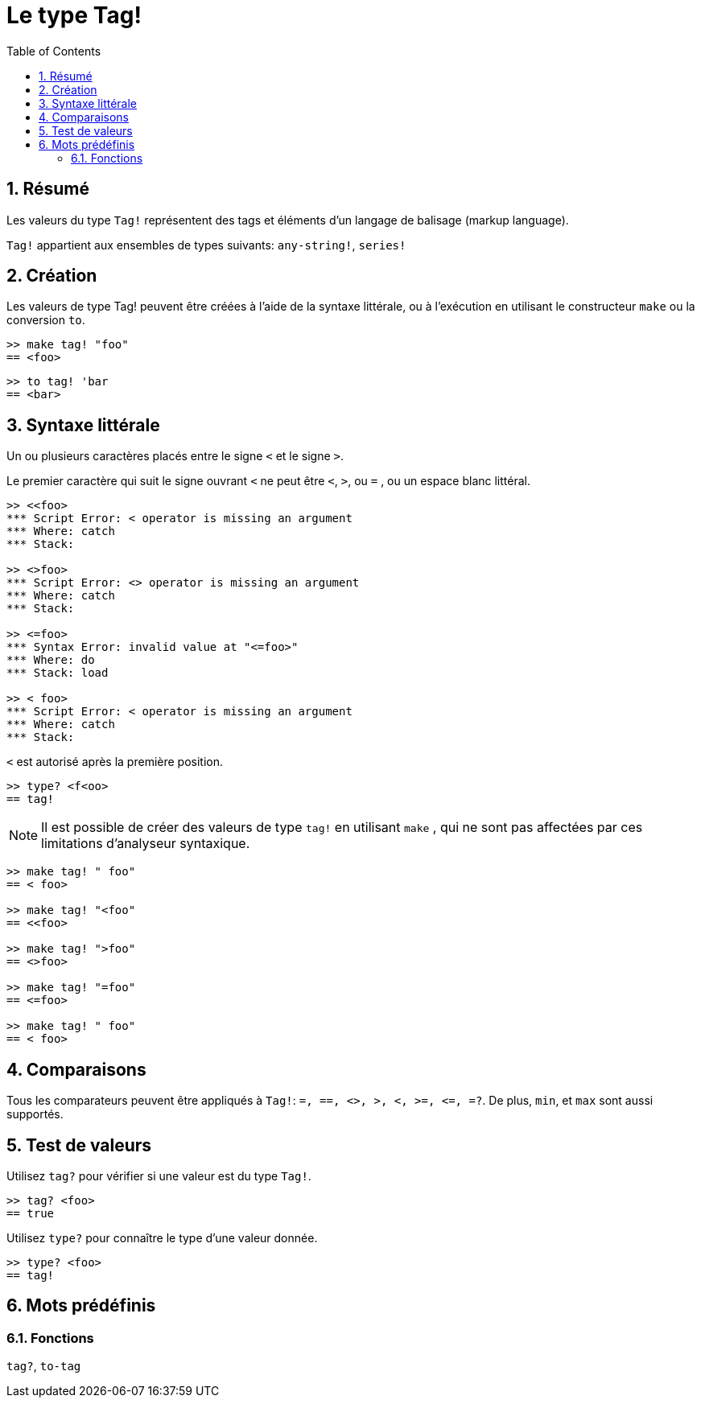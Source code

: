 = Le type Tag!
:toc:
:numbered:

== Résumé

Les valeurs du type `Tag!` représentent des tags et éléments d'un langage de balisage (markup language).

`Tag!` appartient aux ensembles de types suivants: `any-string!`, `series!`

== Création

Les valeurs de type Tag! peuvent être créées à l'aide de la syntaxe littérale, ou à l'exécution en utilisant le constructeur `make` ou la conversion `to`.

```red
>> make tag! "foo"
== <foo>
```

```red
>> to tag! 'bar
== <bar>
```

== Syntaxe littérale

Un ou plusieurs caractères placés entre le signe `<` et le signe `>`.

Le premier caractère qui suit le signe ouvrant `<` ne peut être `<`, `>`, ou `=` , ou un espace blanc littéral.

```red
>> <<foo>
*** Script Error: < operator is missing an argument
*** Where: catch
*** Stack:  

>> <>foo>
*** Script Error: <> operator is missing an argument
*** Where: catch
*** Stack:

>> <=foo>
*** Syntax Error: invalid value at "<=foo>"
*** Where: do
*** Stack: load

>> < foo>
*** Script Error: < operator is missing an argument
*** Where: catch
*** Stack:
```

`<` est autorisé après la première position.

```red
>> type? <f<oo>
== tag!
```

[NOTE, caption=Note]

Il est possible de créer des valeurs de type `tag!` en utilisant `make` , qui ne sont pas affectées par ces limitations d'analyseur syntaxique.

```red
>> make tag! " foo"
== < foo>

>> make tag! "<foo"
== <<foo>

>> make tag! ">foo"
== <>foo>

>> make tag! "=foo"
== <=foo>

>> make tag! " foo"
== < foo>
```

== Comparaisons

Tous les comparateurs peuvent être appliqués à `Tag!`: `=, ==, <>, >, <, >=, &lt;=, =?`. De plus, `min`, et `max` sont aussi supportés.

== Test de valeurs

Utilisez `tag?` pour vérifier si une valeur est du type `Tag!`.

```red
>> tag? <foo>
== true
```

Utilisez `type?` pour connaître le type d'une valeur donnée.

```red
>> type? <foo>
== tag!
```

== Mots prédéfinis

=== Fonctions

`tag?`, `to-tag`